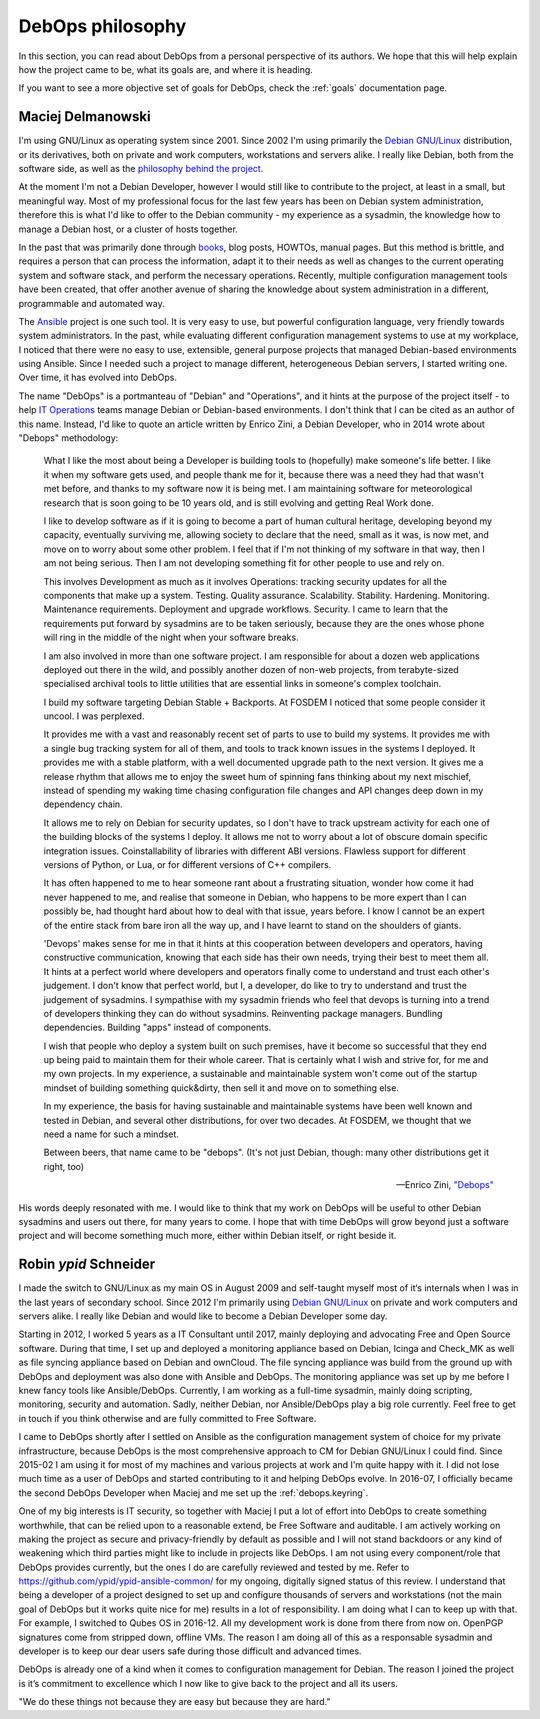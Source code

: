 .. Copyright (C) 2015-2019 Maciej Delmanowski <drybjed@gmail.com>
.. Copyright (C) 2015-2019 Robin Schneider <ypid@riseup.net>
.. Copyright (C) 2015-2019 DebOps <https://debops.org/>
.. SPDX-License-Identifier: GPL-3.0-or-later

.. _philosophy:

DebOps philosophy
=================

In this section, you can read about DebOps from a personal perspective of its
authors. We hope that this will help explain how the project came to be, what
its goals are, and where it is heading.

If you want to see a more objective set of goals for DebOps, check the
:ref:`goals` documentation page.

Maciej Delmanowski
------------------

I'm using GNU/Linux as operating system since 2001. Since 2002 I'm using primarily
the `Debian GNU/Linux <https://www.debian.org/>`__ distribution, or its
derivatives, both on private and work computers, workstations and servers
alike. I really like Debian, both from the software side, as well as the
`philosophy behind the project <https://wiki.debian.org/WhyDebian>`_.

At the moment I'm not a Debian Developer, however I would still like to
contribute to the project, at least in a small, but meaningful way. Most of my
professional focus for the last few years has been on Debian system
administration, therefore this is what I'd like to offer to the Debian
community - my experience as a sysadmin, the knowledge how to manage a Debian
host, or a cluster of hosts together.

In the past that was primarily done through `books <https://debian-handbook.info/>`_,
blog posts, HOWTOs, manual pages. But this method is brittle, and requires
a person that can process the information, adapt it to their needs as well as
changes to the current operating system and software stack, and perform the
necessary operations. Recently, multiple configuration management tools have
been created, that offer another avenue of sharing the knowledge about system
administration in a different, programmable and automated way.

The `Ansible <https://github.com/ansible/ansible>`__ project is one such tool.
It is very easy to use, but powerful configuration language, very friendly
towards system administrators. In the past, while evaluating different
configuration management systems to use at my workplace, I noticed that there
were no easy to use, extensible, general purpose projects that managed
Debian-based environments using Ansible. Since I needed such a project to
manage different, heterogeneous Debian servers, I started writing one. Over
time, it has evolved into DebOps.

The name "DebOps" is a portmanteau of "Debian" and "Operations", and it hints
at the purpose of the project itself - to help `IT Operations <https://en.wikipedia.org/wiki/Information_technology_operations>`__
teams manage Debian or Debian-based environments. I don't think that I can be
cited as an author of this name. Instead, I'd like to quote an article written
by Enrico Zini, a Debian Developer, who in 2014 wrote about "Debops"
methodology:

    What I like the most about being a Developer is building tools to (hopefully)
    make someone's life better. I like it when my software gets used, and people
    thank me for it, because there was a need they had that wasn't met before, and
    thanks to my software now it is being met. I am maintaining software for
    meteorological research that is soon going to be 10 years old, and is still
    evolving and getting Real Work done.

    I like to develop software as if it is going to become a part of human cultural
    heritage, developing beyond my capacity, eventually surviving me, allowing
    society to declare that the need, small as it was, is now met, and move on to
    worry about some other problem. I feel that if I'm not thinking of my software
    in that way, then I am not being serious. Then I am not developing something
    fit for other people to use and rely on.

    This involves Development as much as it involves Operations: tracking security
    updates for all the components that make up a system. Testing. Quality
    assurance. Scalability. Stability. Hardening. Monitoring. Maintenance
    requirements. Deployment and upgrade workflows. Security. I came to learn that
    the requirements put forward by sysadmins are to be taken seriously, because
    they are the ones whose phone will ring in the middle of the night when your
    software breaks.

    I am also involved in more than one software project. I am responsible for
    about a dozen web applications deployed out there in the wild, and possibly
    another dozen of non-web projects, from terabyte-sized specialised archival
    tools to little utilities that are essential links in someone's complex
    toolchain.

    I build my software targeting Debian Stable + Backports. At FOSDEM I noticed
    that some people consider it uncool. I was perplexed.

    It provides me with a vast and reasonably recent set of parts to use to build
    my systems. It provides me with a single bug tracking system for all of them,
    and tools to track known issues in the systems I deployed. It provides me with
    a stable platform, with a well documented upgrade path to the next version. It
    gives me a release rhythm that allows me to enjoy the sweet hum of spinning
    fans thinking about my next mischief, instead of spending my waking time
    chasing configuration file changes and API changes deep down in my dependency
    chain.

    It allows me to rely on Debian for security updates, so I don't have to
    track upstream activity for each one of the building blocks of the systems I
    deploy. It allows me not to worry about a lot of obscure domain specific
    integration issues. Coinstallability of libraries with different ABI versions.
    Flawless support for different versions of Python, or Lua, or for different
    versions of C++ compilers.

    It has often happened to me to hear someone rant about a frustrating situation,
    wonder how come it had never happened to me, and realise that someone in
    Debian, who happens to be more expert than I can possibly be, had thought hard
    about how to deal with that issue, years before. I know I cannot be an expert
    of the entire stack from bare iron all the way up, and I have learnt to stand
    on the shoulders of giants.

    'Devops' makes sense for me in that it hints at this cooperation between
    developers and operators, having constructive communication, knowing that each
    side has their own needs, trying their best to meet them all. It hints at a
    perfect world where developers and operators finally come to understand and
    trust each other's judgement. I don't know that perfect world, but I, a
    developer, do like to try to understand and trust the judgement of sysadmins. I
    sympathise with my sysadmin friends who feel that devops is turning into a
    trend of developers thinking they can do without sysadmins. Reinventing package
    managers. Bundling dependencies. Building "apps" instead of components.

    I wish that people who deploy a system built on such premises, have it become
    so successful that they end up being paid to maintain them for their whole
    career. That is certainly what I wish and strive for, for me and my own
    projects. In my experience, a sustainable and maintainable system won't come
    out of the startup mindset of building something quick&dirty, then sell it and
    move on to something else.

    In my experience, the basis for having sustainable and maintainable systems
    have been well known and tested in Debian, and several other distributions, for
    over two decades. At FOSDEM, we thought that we need a name for such a mindset.

    Between beers, that name came to be "debops". (It's not just Debian, though:
    many other distributions get it right, too)

    -- Enrico Zini, `"Debops" <https://www.enricozini.org/blog/2014/debian/debops/>`_

His words deeply resonated with me. I would like to think that my work on
DebOps will be useful to other Debian sysadmins and users out there, for many
years to come. I hope that with time DebOps will grow beyond just a software
project and will become something much more, either within Debian itself, or
right beside it.


Robin `ypid` Schneider
----------------------

I made the switch to GNU/Linux as my main OS in August 2009 and self-taught
myself most of it‘s internals when I was in the last years of secondary school.
Since 2012 I'm primarily using `Debian GNU/Linux <https://www.debian.org/>`__
on private and work computers and servers alike.
I really like Debian and would like to become a Debian Developer some day.

Starting in 2012, I worked 5 years as a IT Consultant until 2017, mainly
deploying and advocating Free and Open Source software. During that time, I
set up and deployed a monitoring appliance based on Debian, Icinga and Check_MK
as well as file syncing appliance based on Debian and ownCloud. The file syncing
appliance was build from the ground up with DebOps and deployment was also done
with Ansible and DebOps. The monitoring appliance was set up by me before I knew
fancy tools like Ansible/DebOps. Currently, I am working as a full-time
sysadmin, mainly doing scripting, monitoring, security and automation. Sadly, neither
Debian, nor Ansible/DebOps play a big role currently. Feel free to get in touch if
you think otherwise and are fully committed to Free Software.

I came to DebOps shortly after I settled on Ansible as the configuration
management system of choice for my private infrastructure, because DebOps is the
most comprehensive approach to CM for Debian GNU/Linux I could find. Since
2015-02 I am using it for most of my machines and various projects at work and
I'm quite happy with it. I did not lose much time as a user of DebOps and
started contributing to it and helping DebOps evolve. In 2016-07, I officially
became the second DebOps Developer when Maciej and me set up the :ref:`debops.keyring`.

One of my big interests is IT security, so together with Maciej I put a lot of
effort into DebOps to create something worthwhile, that can be relied upon to a
reasonable extend, be Free Software and auditable. I am actively working on making the
project as secure and privacy-friendly by default as possible and I will not
stand backdoors or any kind of weakening which third parties might like to
include in projects like DebOps. I am not using every component/role that
DebOps provides currently, but the ones I do are carefully reviewed and
tested by me. Refer to https://github.com/ypid/ypid-ansible-common/ for my
ongoing, digitally signed status of this review. I understand that being a
developer of a project designed to set up and configure thousands of servers and
workstations (not the main goal of DebOps but it works quite nice for me)
results in a lot of responsibility. I am doing what I can to keep up with that.
For example, I switched to Qubes OS in 2016-12. All my development work is done
from there from now on. OpenPGP signatures come from stripped down, offline
VMs. The reason I am doing all of this as a responsable sysadmin and developer
is to keep our dear users safe during those difficult and advanced times.

DebOps is already one of a kind when it comes to configuration management for
Debian. The reason I joined the project is it’s commitment to excellence which
I now like to give back to the project and all its users.

"We do these things not because they are easy but because they are hard."
